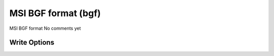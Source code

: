 MSI BGF format (bgf)
====================

MSI BGF format              No comments yet

Write Options
~~~~~~~~~~~~~
